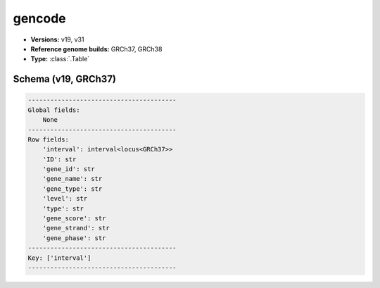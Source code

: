 .. _gencode:

gencode
=======

*  **Versions:** v19, v31
*  **Reference genome builds:** GRCh37, GRCh38
*  **Type:** :class:`.Table`

Schema (v19, GRCh37)
~~~~~~~~~~~~~~~~~~~~

.. code-block:: text

    ----------------------------------------
    Global fields:
        None
    ----------------------------------------
    Row fields:
        'interval': interval<locus<GRCh37>>
        'ID': str
        'gene_id': str
        'gene_name': str
        'gene_type': str
        'level': str
        'type': str
        'gene_score': str
        'gene_strand': str
        'gene_phase': str
    ----------------------------------------
    Key: ['interval']
    ----------------------------------------

